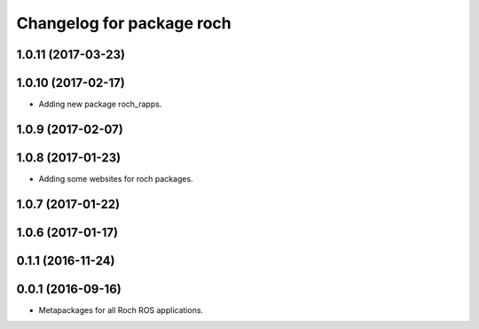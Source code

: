 ^^^^^^^^^^^^^^^^^^^^^^^^^^^^^^^^^
Changelog for package roch
^^^^^^^^^^^^^^^^^^^^^^^^^^^^^^^^^
1.0.11 (2017-03-23)
-------------------

1.0.10 (2017-02-17)
-------------------
* Adding new package roch_rapps.

1.0.9 (2017-02-07)
-------------------

1.0.8 (2017-01-23)
-------------------
* Adding some websites for roch packages.

1.0.7 (2017-01-22)
-------------------

1.0.6 (2017-01-17)
-------------------


0.1.1 (2016-11-24)
-------------------


0.0.1 (2016-09-16)
-------------------
* Metapackages for all Roch ROS applications.
